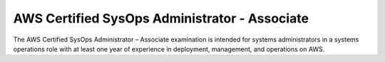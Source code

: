 AWS Certified SysOps Administrator - Associate
==============================================

The AWS Certified SysOps Administrator – Associate examination is intended for systems administrators in a systems operations role with at least one year of experience in deployment, management, and operations on AWS.